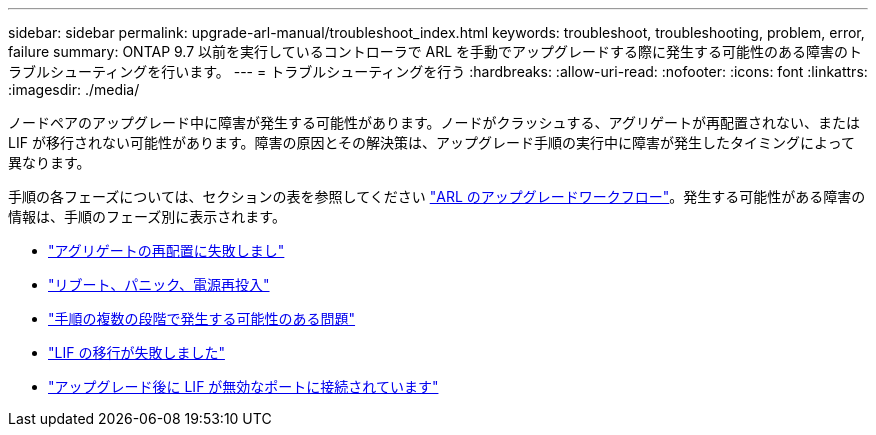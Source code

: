 ---
sidebar: sidebar 
permalink: upgrade-arl-manual/troubleshoot_index.html 
keywords: troubleshoot, troubleshooting, problem, error, failure 
summary: ONTAP 9.7 以前を実行しているコントローラで ARL を手動でアップグレードする際に発生する可能性のある障害のトラブルシューティングを行います。 
---
= トラブルシューティングを行う
:hardbreaks:
:allow-uri-read: 
:nofooter: 
:icons: font
:linkattrs: 
:imagesdir: ./media/


[role="lead"]
ノードペアのアップグレード中に障害が発生する可能性があります。ノードがクラッシュする、アグリゲートが再配置されない、または LIF が移行されない可能性があります。障害の原因とその解決策は、アップグレード手順の実行中に障害が発生したタイミングによって異なります。

手順の各フェーズについては、セクションの表を参照してください link:arl_upgrade_workflow.html["ARL のアップグレードワークフロー"]。発生する可能性がある障害の情報は、手順のフェーズ別に表示されます。

* link:aggregate_relocation_failures.html["アグリゲートの再配置に失敗しまし"]
* link:reboots_panics_power_cycles.html["リブート、パニック、電源再投入"]
* link:issues_multiple_stages_of_procedure.html["手順の複数の段階で発生する可能性のある問題"]
* link:lif_migration_failure.html["LIF の移行が失敗しました"]
* link:lifs_invalid_ports_after_upgrade.html["アップグレード後に LIF が無効なポートに接続されています"]

